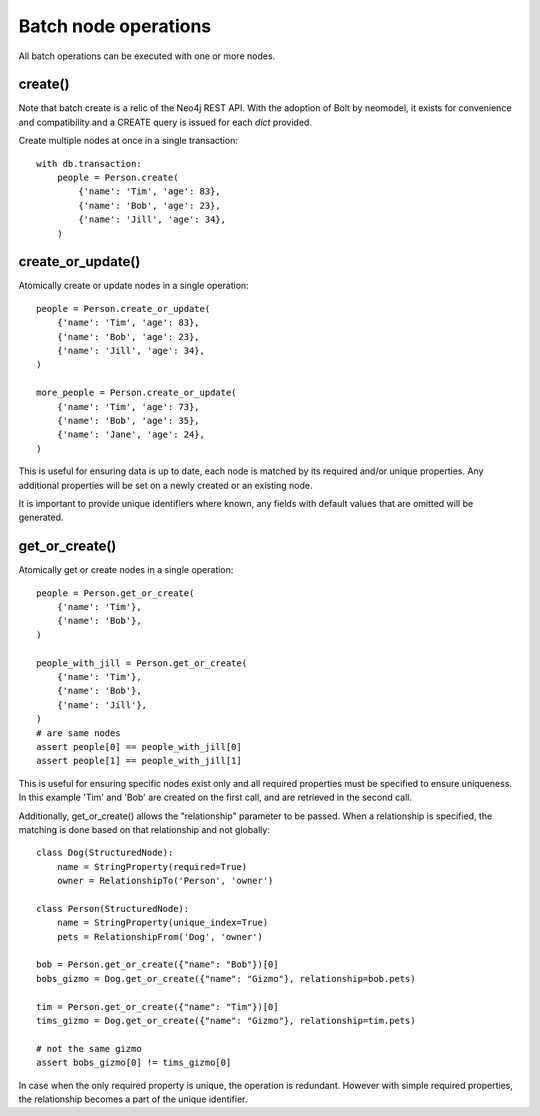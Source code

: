 =====================
Batch node operations
=====================

All batch operations can be executed with one or more nodes.

create()
--------
Note that batch create is a relic of the Neo4j REST API.
With the adoption of Bolt by neomodel, it exists for convenience and compatibility 
and a CREATE query is issued for each `dict` provided.

Create multiple nodes at once in a single transaction::

    with db.transaction:
        people = Person.create(
            {'name': 'Tim', 'age': 83},
            {'name': 'Bob', 'age': 23},
            {'name': 'Jill', 'age': 34},
        )


create_or_update()
------------------
Atomically create or update nodes in a single operation::

    people = Person.create_or_update(
        {'name': 'Tim', 'age': 83},
        {'name': 'Bob', 'age': 23},
        {'name': 'Jill', 'age': 34},
    )

    more_people = Person.create_or_update(
        {'name': 'Tim', 'age': 73},
        {'name': 'Bob', 'age': 35},
        {'name': 'Jane', 'age': 24},
    )

This is useful for ensuring data is up to date, each node is matched by its required and/or unique properties. Any
additional properties will be set on a newly created or an existing node.

It is important to provide unique identifiers where known, any fields with default values that are omitted will be generated.

get_or_create()
---------------
Atomically get or create nodes in a single operation::

    people = Person.get_or_create(
        {'name': 'Tim'},
        {'name': 'Bob'},
    )

    people_with_jill = Person.get_or_create(
        {'name': 'Tim'},
        {'name': 'Bob'},
        {'name': 'Jill'},
    )
    # are same nodes
    assert people[0] == people_with_jill[0]
    assert people[1] == people_with_jill[1]

This is useful for ensuring specific nodes exist only and all required properties must be specified to ensure
uniqueness. In this example 'Tim' and 'Bob' are created on the first call, and are retrieved in the second call.

Additionally, get_or_create() allows the "relationship" parameter to be passed. When a relationship is specified, the
matching is done based on that relationship and not globally::

    class Dog(StructuredNode):
        name = StringProperty(required=True)
        owner = RelationshipTo('Person', 'owner')

    class Person(StructuredNode):
        name = StringProperty(unique_index=True)
        pets = RelationshipFrom('Dog', 'owner')

    bob = Person.get_or_create({"name": "Bob"})[0]
    bobs_gizmo = Dog.get_or_create({"name": "Gizmo"}, relationship=bob.pets)

    tim = Person.get_or_create({"name": "Tim"})[0]
    tims_gizmo = Dog.get_or_create({"name": "Gizmo"}, relationship=tim.pets)

    # not the same gizmo
    assert bobs_gizmo[0] != tims_gizmo[0]

In case when the only required property is unique, the operation is redundant. However with simple required properties,
the relationship becomes a part of the unique identifier.
